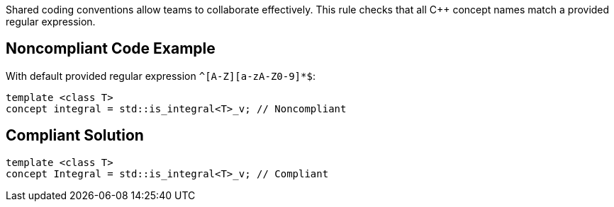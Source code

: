Shared coding conventions allow teams to collaborate effectively. This rule checks that all {cpp} concept names match a provided regular expression.

== Noncompliant Code Example

With default provided regular expression ``++^[A-Z][a-zA-Z0-9]*$++``:

----
template <class T>
concept integral = std::is_integral<T>_v; // Noncompliant
----

== Compliant Solution

----
template <class T>
concept Integral = std::is_integral<T>_v; // Compliant
----
